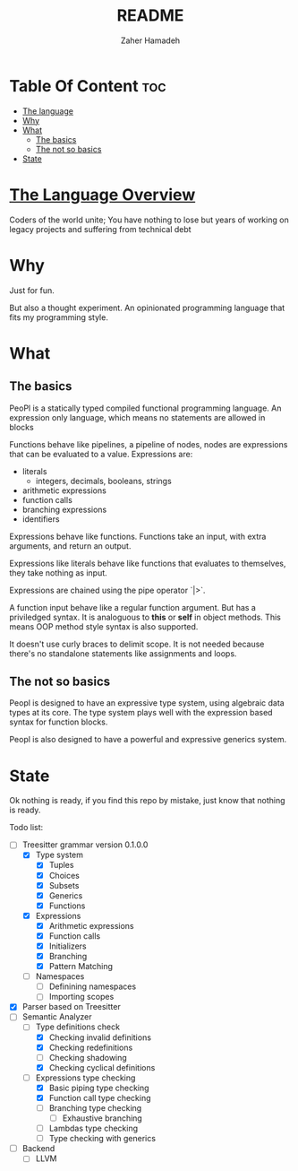 #+TITLE: README
#+AUTHOR: Zaher Hamadeh

* Table Of Content :toc:
- [[#the-language][The language]]
- [[#why][Why]]
- [[#what][What]]
  - [[#the-basics][The basics]]
  - [[#the-not-so-basics][The not so basics]]
- [[#state][State]]

* [[file:docs/overview.org][The Language Overview]]

Coders of the world unite; 
You have nothing to lose but years of working on legacy projects and suffering from technical debt

* Why
Just for fun.

But also a thought experiment.
An opinionated programming language that fits my programming style.

* What
** The basics
PeoPl is a statically typed compiled functional programming language.
An expression only language, which means no statements are allowed in blocks

Functions behave like pipelines, a pipeline of nodes,
nodes are expressions that can be evaluated to a value.
Expressions are:
- literals
  - integers, decimals, booleans, strings
- arithmetic expressions
- function calls
- branching expressions
- identifiers

Expressions behave like functions.
Functions take an input, with extra arguments, and return an output.

Expressions like literals behave like functions that evaluates to themselves,
they take nothing as input.

Expressions are chained using the pipe operator `|>`.

A function input behave like a regular function argument. But has a priviledged syntax.
It is analoguous to *this* or *self* in object methods.
This means OOP method style syntax is also supported.

It doesn't use curly braces to delimit scope.
It is not needed because there's no standalone statements like assignments and loops.

** The not so basics
Peopl is designed to have an expressive type system, using algebraic data types at its core.
The type system plays well with the expression based syntax for function blocks.

Peopl is also designed to have a powerful and expressive generics system.


* State
Ok nothing is ready, if you find this repo by mistake, just know that nothing is ready.

Todo list:
- [-] Treesitter grammar version 0.1.0.0
  - [X] Type system
    - [X] Tuples
    - [X] Choices
    - [X] Subsets
    - [X] Generics
    - [X] Functions
  - [X] Expressions
    - [X] Arithmetic expressions
    - [X] Function calls
    - [X] Initializers
    - [X] Branching
    - [X] Pattern Matching
  - [ ] Namespaces
    - [ ] Definining namespaces
    - [ ] Importing scopes
- [X] Parser based on Treesitter
- [-] Semantic Analyzer
  - [-] Type definitions check
    - [X] Checking invalid definitions
    - [X] Checking redefinitions
    - [ ] Checking shadowing
    - [X] Checking cyclical definitions
  - [-] Expressions type checking
    - [X] Basic piping type checking
    - [X] Function call type checking
    - [ ] Branching type checking
      - [ ] Exhaustive branching
    - [ ] Lambdas type checking
    - [ ] Type checking with generics
- [ ] Backend
  - [ ] LLVM

